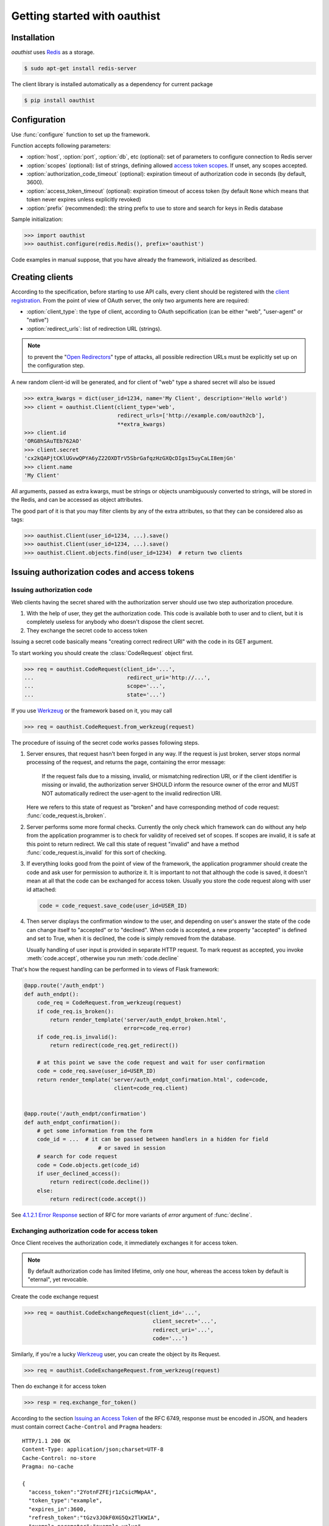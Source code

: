 .. _getting_started:

Getting started with oauthist
==============================

.. _gettings_started_installation:

Installation
------------

`oauthist` uses `Redis`_ as a storage.

.. code-block:: console

   $ sudo apt-get install redis-server

The client library is installed automatically as a dependency for current package

.. code-block:: console

   $ pip install oauthist

.. _Redis: http://redis.io


.. _getting_started_configuration:

Configuration
-------------

Use :func:`configure` function to set up the framework.

Function accepts following parameters:

- :option:`host`, :option:`port`, :option:`db`, etc (optional): set of parameters
  to configure connection to Redis server
- :option:`scopes` (optional): list of strings, defining allowed
  `access token scopes`_. If unset, any scopes accepted.
- :option:`authorization_code_timeout` (optional): expiration timeout of
  authorization code in seconds (by default, 3600).
- :option:`access_token_timeout` (optional): expiration timeout of access token
  (by default ``None`` which means that token never expires unless explicitly
  revoked)
- :option:`prefix` (recommended): the string prefix to use to store
  and search for keys in Redis database

Sample initialization:

.. code-block:: python

   >>> import oauthist
   >>> oauthist.configure(redis.Redis(), prefix='oauthist')

Code examples in manual suppose, that you have already the framework,
initialized as described.

.. _getting_started_creating_clients:

Creating clients
----------------

According to the specification, before starting to use API calls, every client
should be registered with the `client registration`_. From the point of view of
OAuth server, the only two arguments here are required:

- :option:`client_type`: the type of client, according to OAuth sepcification
  (can be either "web", "user-agent" or "native")
- :option:`redirect_urls`: list of redirection URL (strings).

.. note:: to prevent the "`Open Redirectors`_" type of attacks, all possible
          redirection URLs must be explicitly set up on the configuration step.

A new random client-id will be generated, and for client of "web" type a shared
secret will also be issued

.. code-block:: python

   >>> extra_kwargs = dict(user_id=1234, name='My Client', description='Hello world')
   >>> client = oauthist.Client(client_type='web',
                                redirect_urls=['http://example.com/oauth2cb'],
                                **extra_kwargs)
   >>> client.id
   'ORG8hSAuTEb762AO'
   >>> client.secret
   'cx2kQAPjtCKlUGvwQPYA6yZ22OXDTrV5SbrGafqzHzGXQcDIgsI5uyCaLI8emjGn'
   >>> client.name
   'My Client'

All arguments, passed as extra kwargs, must be strings or objects unambiguously
converted to strings, will be stored in the Redis, and can be accessed as
object attributes.

The good part of it is that you may filter clients by any of the extra
attributes, so that they can be considered also as tags:

.. code-block:: python

   >>> oauthist.Client(user_id=1234, ...).save()
   >>> oauthist.Client(user_id=1234, ...).save()
   >>> oauthist.Client.objects.find(user_id=1234)  # return two clients


.. _client registration: http://tools.ietf.org/html/rfc6749#section-2
.. _access token scopes: http://tools.ietf.org/html/rfc6749#section-3.3
.. _Open Redirectors: http://tools.ietf.org/html/rfc6749#section-10.15

.. _getting_started_authorization:

Issuing authorization codes and access tokens
---------------------------------------------

Issuing authorization code
~~~~~~~~~~~~~~~~~~~~~~~~~~~

Web clients having the secret shared with the authorization server should use
two step authorization procedure.

1. With the help of user, they get the authorization code. This code is available both
   to user and to client, but it is completely useless for anybody who doesn't
   dispose the client secret.
2. They exchange the secret code to access token

Issuing a secret code basically means "creating correct redirect URI" with the
code in its GET argument.

To start working you should create the :class:`CodeRequest` object first.

.. code-block:: python

   >>> req = oauthist.CodeRequest(client_id='...',
   ...                             redirect_uri='http://...',
   ...                             scope='...',
   ...                             state='...')

If you use `Werkzeug`_ or the framework based on it, you may call

.. code-block:: python

   >>> req = oauthist.CodeRequest.from_werkzeug(request)


The procedure of issuing of the secret code works passes following steps.

1. Server ensures, that request hasn't been forged in any way. If the request
   is just broken, server stops normal processing of the request, and returns
   the page, containing the error message:

       If the request fails due to a missing, invalid, or mismatching
       redirection URI, or if the client identifier is missing or invalid,
       the authorization server SHOULD inform the resource owner of the
       error and MUST NOT automatically redirect the user-agent to the
       invalid redirection URI.

   Here we refers to this state of request as "broken" and have corresponding
   method of code request: :func:`code_request.is_broken`.

2. Server performs some more formal checks. Currently the only check which
   framework can do without any help from the application programmer is to
   check for validity of received set of scopes. If scopes are invalid, it is
   safe at this point to return redirect. We call this state of request
   "invalid" and have a method :func:`code_request.is_invalid` for this sort
   of checking.

3. If everything looks good from the point of view of the framework, the
   application programmer should create the code and ask user for permission
   to authorize it. It is important to not that although the code
   is saved, it doesn't mean at all that the code can be exchanged for access
   token. Usually you store the code request along with user id attached:

   .. code-block:: python

        code = code_request.save_code(user_id=USER_ID)


4. Then server displays the confirmation window to the user, and depending on
   user's answer the state of the code can change itself to "accepted" or to
   "declined". When code is accepted, a new property "accepted" is defined and
   set to True, when it is declined, the code is simply removed from the
   database.

   Usually handling of user input is provided in separate HTTP request.
   To mark request as accepted, you invoke :meth:`code.accept`,
   otherwise you run :meth:`code.decline`

That's how the request handling can be performed in to views of Flask
framework:

.. code-block:: python

    @app.route('/auth_endpt')
    def auth_endpt():
        code_req = CodeRequest.from_werkzeug(request)
        if code_req.is_broken():
            return render_template('server/auth_endpt_broken.html',
                                   error=code_req.error)
        if code_req.is_invalid():
            return redirect(code_req.get_redirect())

        # at this point we save the code request and wait for user confirmation
        code = code_req.save(user_id=USER_ID)
        return render_template('server/auth_endpt_confirmation.html', code=code,
                                client=code_req.client)


    @app.route('/auth_endpt/confirmation')
    def auth_endpt_confirmation():
        # get some information from the form
        code_id = ...  # it can be passed between handlers in a hidden for field
                           # or saved in session
        # search for code request
        code = Code.objects.get(code_id)
        if user_declined_access():
            return redirect(code.decline())
        else:
            return redirect(code.accept())

See `4.1.2.1 Error Response`_ section of RFC for more variants of `error`
argument of :func:`decline`.

.. _Werkzeug: http://werkzeug.pocoo.org/
.. _4.1.2.1 Error Response: http://tools.ietf.org/html/rfc6749#section-4.1.2.1


Exchanging authorization code for access token
~~~~~~~~~~~~~~~~~~~~~~~~~~~~~~~~~~~~~~~~~~~~~~

Once Client receives the authorization code, it immediately exchanges it for
access token.

.. note:: By default authorization code has limited lifetime, only one hour,
          whereas the access token by default is "eternal", yet revocable.

Create the code exchange request

.. code-block:: python

   >>> req = oauthist.CodeExchangeRequest(client_id='...',
                                           client_secret='...',
                                           redirect_uri='...',
                                           code='...')

Similarly, if you're a lucky `Werkzeug`_ user, you can create the object
by its Request.

.. code-block:: python

   >>> req = oauthist.CodeExchangeRequest.from_werkzeug(request)

Then do exchange it for access token

.. code-block:: python

   >>> resp = req.exchange_for_token()


According to the section `Issuing an Access Token`_ of the RFC 6749, response
must be encoded in JSON, and headers must contain correct ``Cache-Control`` and
``Pragma`` headers::

     HTTP/1.1 200 OK
     Content-Type: application/json;charset=UTF-8
     Cache-Control: no-store
     Pragma: no-cache

     {
       "access_token":"2YotnFZFEjr1zCsicMWpAA",
       "token_type":"example",
       "expires_in":3600,
       "refresh_token":"tGzv3JOkF0XG5Qx2TlKWIA",
       "example_parameter":"example_value"
     }

You can use corresponding methods of response object to convert it to HTTP
response of `Werkzeug`, or to get dict of headers and the body contents
to use them to build the response of your framework.

.. code-block:: python

   >>> resp.to_werkzeug_response()
   ...
   >>> resp.get_code()
   200
   >>> resp.get_headers()
   {'Content-Type': 'application/json;charset=UTF-8', ...}
   >>> resp.get_body()
   '{...}'


Response can be failed. For example, if no such code found. You can validate the
request before issuing the code, but usually it's not required.

.. code-block:: python


   >>> req.is_valid()
   False
   >>> resp = req.exchange_for_token()
   >>> resp.get_code()
   400
   >>> resp.succeeded
   False
   >>> resp.failed
   True

Refreshing access token
~~~~~~~~~~~~~~~~~~~~~~~

oauthist framework intentionally doesn't issue refresh tokens, as we strive to keep
things as simple as possible for us and for clients, and the security
benefits introducing with access codes seem questionable.

.. _Issuing an Access Token: http://tools.ietf.org/html/rfc6749#section-5

Implicit grant
~~~~~~~~~~~~~~

The implicit grant type is used to obtain access tokens with Client who can't
keep secrets (mostly client-side JavaScript applications). Instead of issuing
the code which then can be exchanged to access token, the server returns the
access token in the very first response.

The flow is similar to one used to obtain the code.

Create the :class:`AccessTokenRequest` object

.. code-block:: python

   >>> req = oauthist.AccessTokenRequest(client_id='...',
   ...                             redirect_uri='http://...',
   ...                             scope='...',
   ...                             state='...')

If you use `Werkzeug` or the framework based on it, you may call

.. code-block:: python

   >>> req = oauthist.AccessTokenRequest.from_werkzeug(request)

Check if the request is valid

.. code-block:: python

   >>> if not req.is_valid():
   ...     return render('error.html', error=req.error)


Do additional checks, get positive (or negative) answer from the User,
and return the HTTP response redirect with the access token.

.. code-block:: python

   >>> redirect_uri = req.get_redirect(user_id=user_id)
   >>> str(redirect_uri)
   'http://...#code=<...>&state=<...>'


If you need to return error

.. code-block:: python

   >>> redirect_uri = req.get_redirect(error='access_denied')
   >>> str(redirect_uri)
   'http://...#error=access_denied'

See `4.2.2.1 Error Response`_ section of RFC for more variants of error argument.

.. _4.2.2.1 Error Response: http://tools.ietf.org/html/rfc6749#section-4.2.2.1


Resource Owner Password Credentials Grant
~~~~~~~~~~~~~~~~~~~~~~~~~~~~~~~~~~~~~~~~~

The resource owner password credentials grant type is suitable in cases where
the resource owner has a trust relationship with the client, such as the device
operating system or a highly privileged application.

Technically, this kind of grant is nothing more but a "shortcut" of the server
side flow, but here Client doesn't ask User to provide the code, and just sends
"bare" user's credentials (username and password) to Server instead.

It's up to you to check whether username and password are valid, the framework
provides convenient objects and methods to extract data and to build,
store and return the access key.

Create the code exchange request

.. code-block:: python

   >>> req = oauthist.PasswordExchangeRequest(username='...',
                                               password='...',
                                               client_id='...',
                                               client_secret='...',
                                               scope='...')


Parameters `client_id` and `client_secret` are required for private client;
as `client_secret` doesn't exist for public client, there is nothing to pass
here; and finally, `client_id` for public client is optional.

Then you must check the username and password, and exchange the request for
token or return the error response.

Below is a sample which may be used in Django code (mind
:class:`User.DoesNotExist` exception though).

.. code-block:: python

   >>> user = User.objects.get(username=req.username)
   >>> if user.check_password(req.password):
   ...     resp = req.exchange_for_token(user_id=user.id)
   ... else:
   ...     resp = req.get_error_response('invalid_client')


.. _getting_started_verifying_requests:

Verifying requests with access tokens
--------------------------------------

The way access tokens should be used is defined in the `Access Tokens Types`_
chapter of RFC 6749.

The framework supports Bearer Tokens (see `RFC 6750`_). According to the
recommendation, the token can be passed in ``Authorization:`` HTTP header, in
POST or GET request as a parameter.

If you use Werkezeug-based framework, you may easily retrieve the token string
from any of these source

.. code-block:: python

   token_string = oauthist.access_token_from_werkzeug(request)

The function returns string or None, if token hasn't been found.

Once you received the bearer token string, you must check if it is valid to your
scope. If the token is valid, the :class:`AccessToken` object will be returned,
otherwise :class:`InvalidAccessToken` exception will be raised.

.. code-block:: python

   >>> token = oauthist.check_access_token(token_string, 'scopeA', 'scopeA-B')

Token has :attr:`user_id` field which you could use then to perform actions
on behalf of it.

.. note:: The successful response will be returned, if token is valid **either**
          for 'scopeA' **or** 'scopeA-B'. If for some reasons you want to ensure
          that token is valid for **both** scopes, use cycle

          .. code-block:: python

             try:
                 for scope in scopes:
                    token = oauthist.check_access_token(token_string, scope)
             except oauthist.InvalidAccessToken as e:
                 # handle exception here
                 pass




.. _Access Tokens Types: http://tools.ietf.org/html/rfc6749#section-7
.. _RFC 6750: http://tools.ietf.org/html/rfc6750


.. _getting_started_revoking_grant:

Revoking grant
--------------

Revoke all grants from a client:

.. code-block:: python

   >>> oauthist.revoke_grant(user_id, client_id)

Revoke particular access token

.. code-block:: python

   >>> oauthist.revoke_access_token(token_string)
